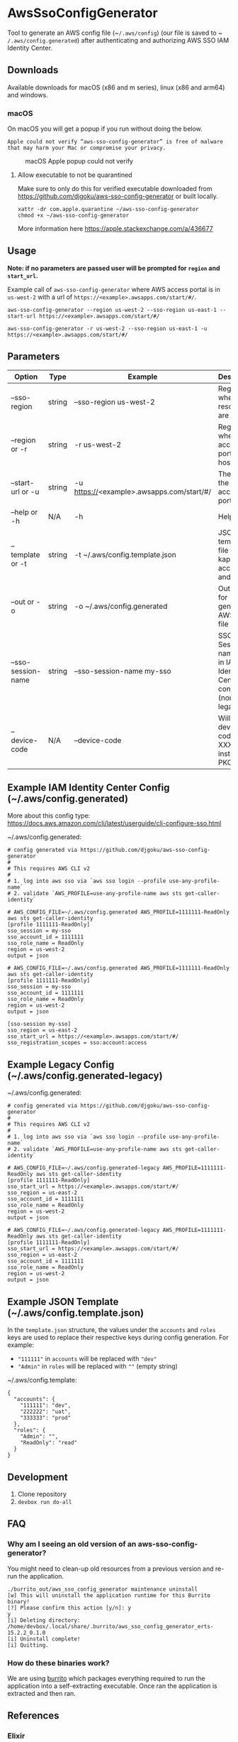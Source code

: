 #+STARTUP: inlineimages

* AwsSsoConfigGenerator

Tool to generate an AWS config file (~​~/.aws/config~) (our file is saved to ~​~/.aws/config.generated~) after authenticating and authorizing AWS SSO IAM Identity Center.

** Downloads

Available downloads for macOS (x86 and m series), linux (x86 and arm64) and windows.

*** macOS

On macOS you will get a popup if you run without doing the below.

~Apple could not verify “aws-sso-config-generator” is free of malware that may harm your Mac or compromise your privacy.~

#+caption: macOS Apple popup could not verify
[[file:./images/macos-popup.png]]

**** Allow executable to not be quarantined

Make sure to only do this for verified executable downloaded from https://github.com/djgoku/aws-sso-config-generator or built locally.

#+begin_example
xattr -dr com.apple.quarantine ~/aws-sso-config-generator
chmod +x ~/aws-sso-config-generator
#+end_example

More information here https://apple.stackexchange.com/a/436677

** Usage
*Note: if no parameters are passed user will be prompted for ~region~ and ~start_url~.*

Example call of ~aws-sso-config-generator~ where AWS access portal is in ~us-west-2~ with a url of ~https://​<example>.awsapps.com/start/#/~.

#+begin_example
aws-sso-config-generator --region us-west-2 --sso-region us-east-1 --start-url https://<example>.awsapps.com/start/#/
#+end_example

#+begin_example
aws-sso-config-generator -r us-west-2 --sso-region us-east-1 -u https://<example>.awsapps.com/start/#/
#+end_example

** Parameters

| Option               | Type   | Example                                   | Description                                                       | Default                     |
|----------------------+--------+-------------------------------------------+-------------------------------------------------------------------+-----------------------------|
| --sso-region       | string | --sso-region us-west-2                    | Region where AWS resources are hosted.                            |                             |
| --region or -r     | string | -r us-west-2                              | Region where AWS access portal is hosted.                         |                             |
| --start-url or -u  | string | -u https://<example>.awsapps.com/start/#/ | The URL for the AWS access portal                                 |                             |
| --help or -h       | N/A    | -h                                        | Help menu                                                         |                             |
| --template or -t   | string | -t ~/.aws/config.template.json            | JSON template file to re-kap accounts and roles                   | ~/.aws/config.template.json |
| --out or -o        | string | -o ~/.aws/config.generated                | Output file for generated AWS config file                         | ~/.aws/config.generated     |
| --sso-session-name | string | --sso-session-name my-sso                 | SSO Session name used in IAM Identity Center config (non-legacy). | my-sso                      |
| --device-code      | N/A    | --device-code                             | Will use the device code XXX-XXX instead of PKCE                  |                             |

** Example IAM Identity Center Config (~/.aws/config.generated)

More about this config type: https://docs.aws.amazon.com/cli/latest/userguide/cli-configure-sso.html

~/.aws/config.generated:
#+name: ~/.aws/config.generated
#+begin_example
# config generated via https://github.com/djgoku/aws-sso-config-generator
#
# This requires AWS CLI v2
#
# 1. log into aws sso via `aws sso login --profile use-any-profile-name`
# 2. validate `AWS_PROFILE=use-any-profile-name aws sts get-caller-identity`

# AWS_CONFIG_FILE=~/.aws/config.generated AWS_PROFILE=1111111-ReadOnly aws sts get-caller-identity
[profile 1111111-ReadOnly]
sso_session = my-sso
sso_account_id = 1111111
sso_role_name = ReadOnly
region = us-west-2
output = json

# AWS_CONFIG_FILE=~/.aws/config.generated AWS_PROFILE=1111111-ReadOnly aws sts get-caller-identity
[profile 1111111-ReadOnly]
sso_session = my-sso
sso_account_id = 1111111
sso_role_name = ReadOnly
region = us-west-2
output = json

[sso-session my-sso]
sso_region = us-east-2
sso_start_url = https://<example>.awsapps.com/start/#/
sso_registration_scopes = sso:account:access
#+end_example

** Example Legacy Config (~/.aws/config.generated-legacy)

~/.aws/config.generated:
#+name: ~/.aws/config.generated
#+begin_example
# config generated via https://github.com/djgoku/aws-sso-config-generator
#
# This requires AWS CLI v2
#
# 1. log into aws sso via `aws sso login --profile use-any-profile-name`
# 2. validate `AWS_PROFILE=use-any-profile-name aws sts get-caller-identity`

# AWS_CONFIG_FILE=~/.aws/config.generated-legacy AWS_PROFILE=1111111-ReadOnly aws sts get-caller-identity
[profile 1111111-ReadOnly]
sso_start_url = https://<example>.awsapps.com/start/#/
sso_region = us-east-2
sso_account_id = 1111111
sso_role_name = ReadOnly
region = us-west-2
output = json

# AWS_CONFIG_FILE=~/.aws/config.generated-legacy AWS_PROFILE=1111111-ReadOnly aws sts get-caller-identity
[profile 1111111-ReadOnly]
sso_start_url = https://<example>.awsapps.com/start/#/
sso_region = us-east-2
sso_account_id = 1111111
sso_role_name = ReadOnly
region = us-west-2
output = json
#+end_example

** Example JSON Template (~/.aws/config.template.json)

In the =template.json= structure, the values under the =accounts= and =roles= keys are used to replace their respective keys during config generation. For example:
- ="111111"= in =accounts= will be replaced with ="dev"=
- ="Admin"= in =roles= will be replaced with =""= (empty string)

~/.aws/config.template:
#+name: ~/.aws/config.template
#+begin_example
{
  "accounts": {
    "111111": "dev",
    "222222": "uat",
    "333333": "prod"
  },
  "roles": {
    "Admin": "",
    "ReadOnly": "read"
  }
}
#+end_example

** Development

1. Clone repository
2. ~devbox run do-all~

** FAQ

*** Why am I seeing an old version of an aws-sso-config-generator?

You might need to clean-up old resources from a previous version and re-run the application.

#+begin_example
./burrito_out/aws_sso_config_generator maintenance uninstall
[w] This will uninstall the application runtime for this Burrito binary!
[?] Please confirm this action [y/n]: y
y
[i] Deleting directory: /home/devbox/.local/share/.burrito/aws_sso_config_generator_erts-15.2.2_0.1.0
[i] Uninstall complete!
[i] Quitting.
#+end_example

*** How do these binaries work?

We are using [[https://github.com/burrito-elixir/burrito][burrito]] which packages everything required to run the application into a self-extracting executable. Once ran the application is extracted and then ran.

** References
*** Elixir
- https://github.com/burrito-elixir/burrito
- https://github.com/aws-beam/aws-elixir

*** Other
- https://github.com/jetify-com/devbox
- https://stackoverflow.com/a/71850591
- https://docs.aws.amazon.com/singlesignon/latest/OIDCAPIReference/Welcome.html

